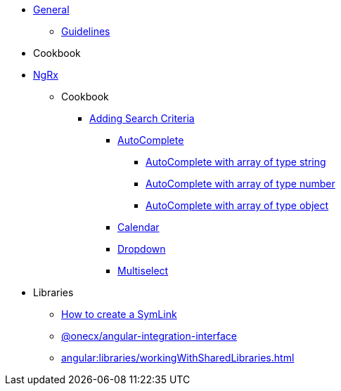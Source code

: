 
* xref:angular:general/index.adoc[General]
** xref:angular:general/guidelines.adoc[Guidelines]
* Cookbook
* xref:angular:ngrx/ngrx.adoc[NgRx]
** Cookbook
*** xref:angular:ngrx/cookbook/addingSearchCriteria/general.adoc[Adding Search Criteria]
**** xref:angular:ngrx/cookbook/addingSearchCriteria/autocomplete/autocomplete.adoc[AutoComplete]
***** xref:angular:ngrx/cookbook/addingSearchCriteria/autocomplete/autocompleteString.adoc[AutoComplete with array of type string]
***** xref:angular:ngrx/cookbook/addingSearchCriteria/autocomplete/autocompleteNumber.adoc[AutoComplete with array of type number]
***** xref:angular:ngrx/cookbook/addingSearchCriteria/autocomplete/autocompleteObject.adoc[AutoComplete with array of type object]
**** xref:angular:ngrx/cookbook/addingSearchCriteria/calendar.adoc[Calendar]
**** xref:angular:ngrx/cookbook/addingSearchCriteria/dropdown.adoc[Dropdown]
**** xref:angular:ngrx/cookbook/addingSearchCriteria/multiselect.adoc[Multiselect]
* Libraries
** xref:angular:libraries/symlink.adoc[How to create a SymLink]
** xref:angular:libraries/angular-integration-interface.adoc[@onecx/angular-integration-interface]
** xref:angular:libraries/workingWithSharedLibraries.adoc[]
